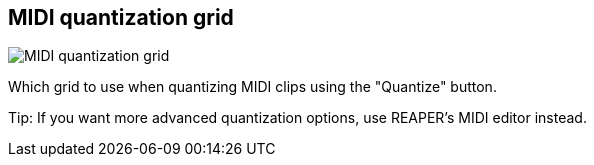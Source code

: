 [#inspector-matrix-midi-quantization-grid]
== MIDI quantization grid

image:generated/screenshots/elements/inspector/matrix/midi-quantization-grid.png[MIDI quantization grid, role="related thumb right"]

Which grid to use when quantizing MIDI clips using the "Quantize" button.

Tip: If you want more advanced quantization options, use REAPER's MIDI editor instead.
